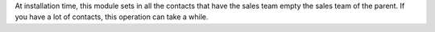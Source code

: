 At installation time, this module sets in all the contacts that have the sales
team empty the sales team of the parent. If you have a lot of contacts, this
operation can take a while.

